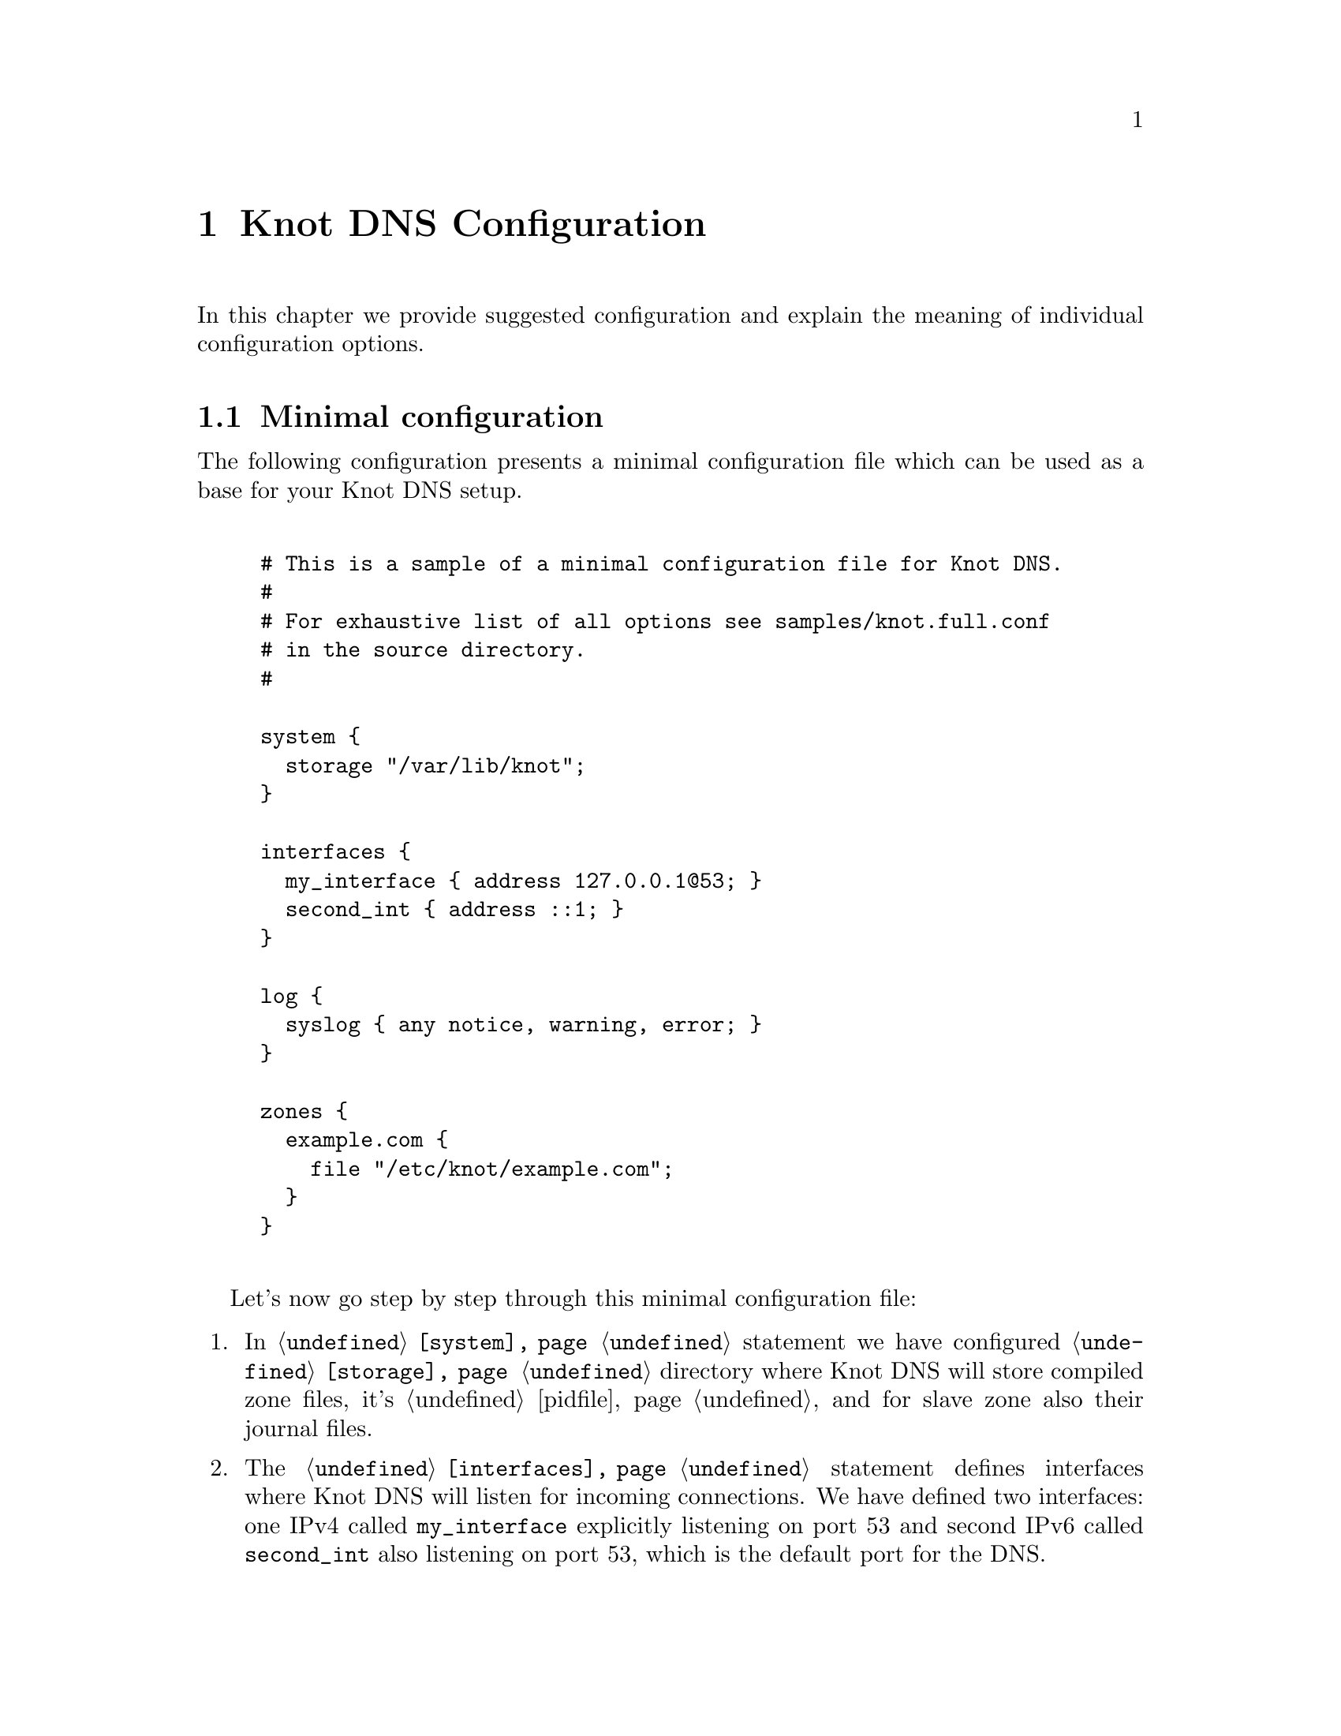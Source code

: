 @node Knot DNS Configuration, Running Knot DNS, Knot DNS Installation, Top
@chapter Knot DNS Configuration

In this chapter we provide suggested configuration and explain the meaning of individual configuration options.

@menu
* Minimal configuration::       
* Slave configuration::       
* Master configuration::       
* Configuring multiple interfaces::       
@end menu

@node Minimal configuration
@section Minimal configuration

The following configuration presents a minimal configuration
file which can be used as a base for your Knot DNS setup.

@example

# This is a sample of a minimal configuration file for Knot DNS.
#
# For exhaustive list of all options see samples/knot.full.conf
# in the source directory.
#

system @{
  storage "/var/lib/knot";
@}

interfaces @{
  my_interface @{ address 127.0.0.1@@53; @}
  second_int @{ address ::1; @}
@}

log @{
  syslog @{ any notice, warning, error; @}
@}

zones @{
  example.com @{  
    file "/etc/knot/example.com"; 
  @}
@}
	
@end example

Let's now go step by step through this minimal configuration file:

@enumerate 

@item
In @code{@ref{system}} statement we have configured @code{@ref{storage}}
directory where Knot DNS will store compiled zone files, it's
@ref{pidfile} and for slave zone also their journal files.

@item
The @code{@ref{interfaces}} statement defines interfaces where Knot
DNS will listen for incoming connections. We have defined two
interfaces: one IPv4 called @code{my_interface} explicitly listening
on port 53 and second IPv6 called @code{second_int} also listening on
port 53, which is the default port for the DNS.

@item
The @code{@ref{log}} statement defines the destination where Knot DNS
will send it's log messages.  In this example we told Knot DNS to send
its log messages with priority @code{debug}, @code{warning} and
@code{notice} into the syslog.

@item
The @code{@ref{zones}} statement is the one probably most important,
because it defines the zones Knot DNS will serve.  In its most simple
form you define zone by it's name and defined the filename where Knot
DNS can find the zone contents.
@end enumerate

@node Slave configuration
@section Slave configuration

Knot DNS doesn't strictly differ master and slave zones.
The only requirement is to have @code{xfr-in} @code{@ref{zones}} statement set for given zone,
thus both allowing incoming XFR from that remote and also using it as the
zone master. Also, you can specify relative paths for zone file and in that case,
zone files will be bootstrapped over AXFR and placed in the storage directory,
specified in @code{@ref{storage}}.

@example
remotes @{
  master @{ address 127.0.0.1@@53; @}
@}
zones @{
  example.com @{  
    file "example.com"; # relative to 'storage'
    xfr-in master;      # uses 'master' remote
    notify-in master;   # also allow NOTIFY from 'master'
  @}
@}
@end example

You can also use TSIG for access control. For this, you need to specify the key
and assign it to the remote. Supported algorithms for TSIG key are:
hmac-md5, hmac-sha1, hmac-sha224, hmac-sha256, hmac-sha384, hmac-sha512.
Secret is written in base64 encoded format. @code{@ref{keys}}

@example
keys @{
  key0 hmac-md5 "Wg=="; # keyname algorithm secret
@}
remotes @{
  master @{ address 127.0.0.1@@53; key key0; @}
@}
zones @{
  example.com @{  
    file "example.com"; # relative to 'storage'
    xfr-in master;      # uses 'master' remote
    notify-in master;   # also allow NOTIFY from 'master'
  @}
@}
@end example

As of now it is not possible to associate multiple keys with a remote.

@node Master configuration
@section Master configuration

By default, zones are treated as master as long as they don't have the @code{xfr-in} set.
You can specify which remotes to allow outgoing XFR and NOTIFY @code{@ref{zones}}.

@example
remotes @{
  slave @{ address 127.0.0.1@@53; @}
  any @{ address 0.0.0.0/0; @}
  subnet1 @{ address 192.168.1.0/8; @}
  subnet2 @{ address 192.168.2.0/8; @}
@}
zones @{
  example.com @{  
    file "/var/zones/example.com";
    xfr-out subnet1, subnet2; # uses 'master' remote
    notify-out slave;
  @}
@}
@end example

You can also secure outgoing XFRs with TSIG.

@example
keys @{
  key0 hmac-md5 "Wg=="; # keyname algorithm secret
@}
remotes @{
  any @{ address 0.0.0.0/0; key key0; @}
@}
zones @{
  example.com @{  
    file "/var/zones/example.com";
    xfr-out any; # uses 'any' remote secured with TSIG key 'key0'
  @}
@}
@end example

@node Configuring multiple interfaces
@section Configuring multiple interfaces

Knot DNS support binding to multiple available interfaces in the @code{@ref{interfaces}}.
You can also use the special addresses for "any address" like @code{0.0.0.0} or @code{[::]}.

@example
interfaces @{
  if1 @{ address 192.168.1.2@@53; @}
  anyv6 @{ address [::]@@53; @}
@}
@end example
